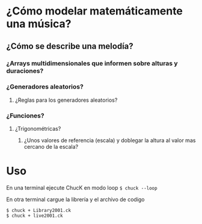 * ¿Cómo modelar  matemáticamente una música?
** ¿Cómo se describe una melodía?
*** ¿Arrays multidimensionales que informen sobre alturas y duraciones? 
*** ¿Generadores aleatorios?
**** ¿Reglas para los generadores aleatorios?
*** ¿Funciones?
**** ¿Trigonométricas?
***** ¿Unos valores de referencia (escala) y doblegar la altura al valor mas cercano de la escala?
* Uso
En una terminal ejecute ChucK en modo loop =$ chuck --loop= 

En otra terminal cargue la librería y el archivo de codigo

: $ chuck + Library2001.ck
: $ chuck + live2001.ck




